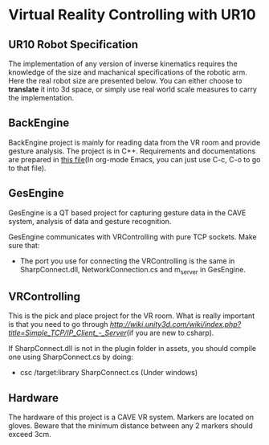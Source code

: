 * Virtual Reality Controlling with UR10
** UR10 Robot Specification
The implementation of any version of inverse kinematics requires the knowledge of 
the size and machanical specifications of the robotic arm. Here the real robot 
size are presented below. You can either choose to **translate** it into 3d space, 
or simply use real world scale measures to carry the implementation.
** BackEngine
BackEngine project is mainly for reading data from the VR room and provide gesture analysis. The project is in C++. Requirements and documentations are prepared in [[./BackEngine/README.org][this file]](In org-mode Emacs, you can just use C-c, C-o to go to that file).
** GesEngine
GesEngine is a QT based project for capturing gesture data in the CAVE system, analysis of data and gesture recognition. 

GesEngine communicates with VRControlling with pure TCP sockets. Make sure that:
- The port you use for connecting the VRControlling is the same in SharpConnect.dll, NetworkConnection.cs and m_server in GesEngine.


** VRControlling 
This is the pick and place project for the VR room. What is really important is that you need to go through [[this post][http://wiki.unity3d.com/wiki/index.php?title=Simple_TCP/IP_Client_-_Server]](if you are new to csharp). 

If SharpConnect.dll is not in the plugin folder in assets, you should compile one using SharpConnect.cs by doing:
- csc /target:library SharpConnect.cs (Under windows)
** Hardware 
The hardware of this project is a CAVE VR system. Markers are located on gloves. Beware that the minimum distance between any 2 markers should exceed 3cm. 


